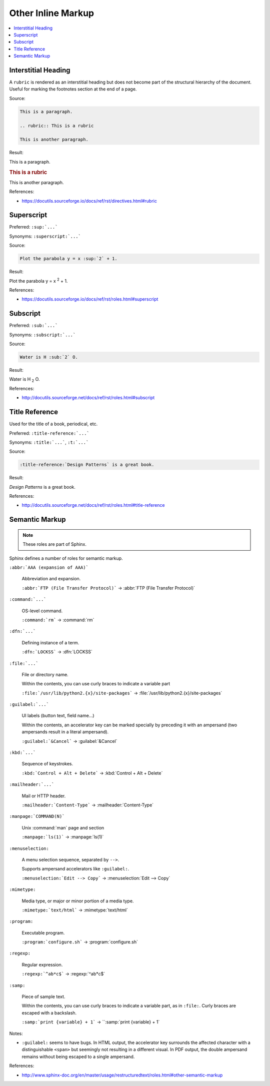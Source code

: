 ===================
Other Inline Markup
===================

.. contents:: :local:

--------------------
Interstitial Heading
--------------------

A ``rubric`` is rendered as an interstitial heading but does not become part of the structural hierarchy of the document. Useful for marking the footnotes section at the end of a page.

Source:

.. code-block:: rst

   This is a paragraph.

   .. rubric:: This is a rubric

   This is another paragraph.

Result:

This is a paragraph.

.. rubric:: This is a rubric

This is another paragraph.

References:

*  https://docutils.sourceforge.io/docs/ref/rst/directives.html#rubric

-----------
Superscript
-----------

Preferred: ``:sup:`...```

Synonyms: ``:superscript:`...```

Source:

.. code-block:: rst

   Plot the parabola y = x :sup:`2` + 1.

Result:

Plot the parabola y = x :sup:`2` + 1.

References:

*  https://docutils.sourceforge.io/docs/ref/rst/roles.html#superscript

---------
Subscript
---------

Preferred: ``:sub:`...```

Synonyms: ``:subscript:`...```

Source:

.. code-block:: rst

   Water is H :sub:`2` O.

Result:

Water is H :sub:`2` O.

References:

*  http://docutils.sourceforge.net/docs/ref/rst/roles.html#subscript

---------------
Title Reference
---------------

Used for the title of a book, periodical, etc.

Preferred: ``:title-reference:`...```

Synonyms: ``:title:`...```, ``:t:`...```

Source:

.. code-block:: rst

   :title-reference:`Design Patterns` is a great book.

Result:

:title-reference:`Design Patterns` is a great book.

References:

*  http://docutils.sourceforge.net/docs/ref/rst/roles.html#title-reference

---------------
Semantic Markup
---------------

.. note::

   These roles are part of Sphinx.

Sphinx defines a number of roles for semantic markup.

``:abbr:`AAA (expansion of AAA)```

   Abbreviation and expansion.

   ``:abbr:`FTP (File Transfer Protocol)``` -> :abbr:`FTP (File Transfer Protocol)`

``:command:`...```

   OS-level command.

   ``:command:`rm``` -> :command:`rm`

``:dfn:`...```

   Defining instance of a term.

   ``:dfn:`LOCKSS``` -> :dfn:`LOCKSS`

``:file:`...```

   File or directory name.

   Within the contents, you can use curly braces to indicate a variable part

   ``:file:`/usr/lib/python2.{x}/site-packages``` -> :file:`/usr/lib/python2.{x}/site-packages`

``:guilabel:`...```

   UI labels (button text, field name...)

   Within the contents, an accelerator key can be marked specially by preceding it with an ampersand (two ampersands result in a literal ampersand).

   ``:guilabel:`&Cancel``` -> :guilabel:`&Cancel`

``:kbd:`...```

   Sequence of keystrokes.

   ``:kbd:`Control + Alt + Delete``` -> :kbd:`Control + Alt + Delete`

``:mailheader:`...```

   Mail or HTTP header.

   ``:mailheader:`Content-Type``` -> :mailheader:`Content-Type`

``:manpage:`COMMAND(N)```

   Unix :command:`man` page and section

   ``:manpage:`ls(1)``` -> :manpage:`ls(1)`

``:menuselection:``

   A menu selection sequence, separated by ``-->``.

   Supports ampersand accelerators like ``:guilabel:``.

   ``:menuselection:`Edit --> Copy``` -> :menuselection:`Edit --> Copy`

``:mimetype:``

   Media type, or major or minor portion of a media type.

   ``:mimetype:`text/html``` -> :mimetype:`text/html`

``:program:``

   Executable program.

   ``:program:`configure.sh``` -> :program:`configure.sh`

``:regexp:``

   Regular expression.

   ``:regexp:`^ab*c$``` -> :regexp:`^ab*c$`

``:samp:``

   Piece of sample text.

   Within the contents, you can use curly braces to indicate a variable part, as in ``:file:``. Curly braces are escaped with a backslash.

   ``:samp:`print {variable} + 1``` -> ``:samp:`print {variable} + 1`

Notes:

*  ``:guilabel:`` seems to have bugs. In HTML output, the accelerator key surrounds the affected character with a distinguishable ``<span>`` but seemingly not resulting in a different visual. In PDF output, the double ampersand remains without being escaped to a single ampersand.

References:

*  http://www.sphinx-doc.org/en/master/usage/restructuredtext/roles.html#other-semantic-markup
